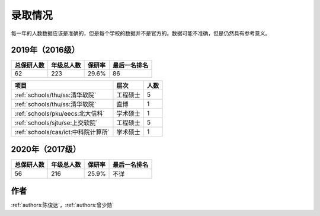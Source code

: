 录取情况
=========================

每一年的人数数据应该是准确的，但是每个学校的数据并不是官方的。数据可能不准确，但是仍然具有参考意义。

2019年（2016级）
--------------------------------------

==========  ==========  ======  ============
总保研人数  年级总人数  保研率  最后一名排名
==========  ==========  ======  ============
62          223         29.6%   86
==========  ==========  ======  ============

===================================  ========  ====
               项目                    层次    人数
===================================  ========  ====
:ref:`schools/thu/ss:清华软院`       工程硕士  5
:ref:`schools/thu/ss:清华软院`       直博      1
:ref:`schools/pku/eecs:北大信科`     学术硕士  1
:ref:`schools/sjtu/se:上交软院`      工程硕士  5
:ref:`schools/cas/ict:中科院计算所`  学术硕士  1
===================================  ========  ====


2020年（2017级）
--------------------------------------

==========  ==========  ======  ============
总保研人数  年级总人数  保研率  最后一名排名
==========  ==========  ======  ============
56          216         25.9%   不详
==========  ==========  ======  ============

===================================  ========  ====
               项目                    层次    人数
===================================  ========  ====
:ref:`schools/thu/ss:清华计科`       直博      1
:ref:`schools/thu/ss:清华软院`       直博      1
:ref:`schools/thu/ss:清华软院`       硕士     3
:ref:`schools/pku/eecs:北大信科`     硕士   1
:ref:`schools/sjtu/se:上交软院`      硕士   5
:ref:`schools/cas/ict:中科院计算所`  直博   1
===================================  ========  ====

作者
--------------------------------------
:ref:`authors:陈俊达`，:ref:`authors:曾少勋`
